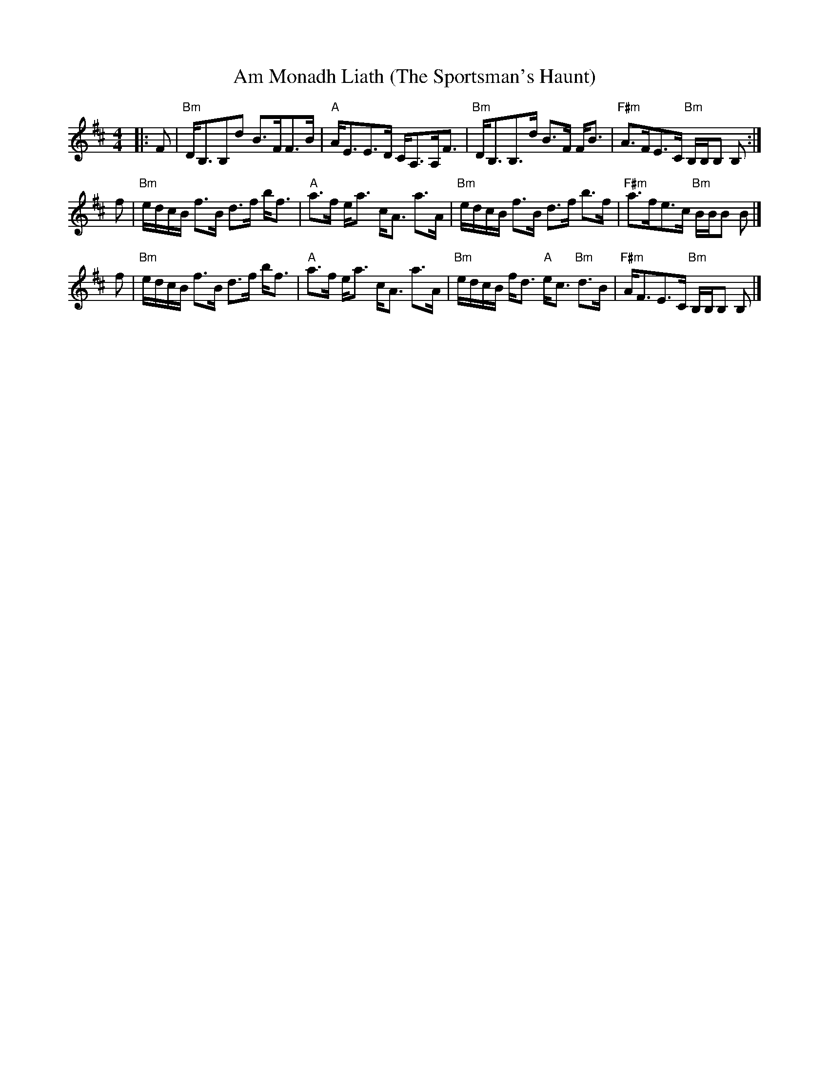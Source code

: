 X: 1
T: Am Monadh Liath (The Sportsman's Haunt)
R: strathspey
S: Fraser colln.
Z: arr. T. Traub 10-23-2014
M: 4/4
L: 1/8
K: Bm
|: F |\
"Bm"D<B,B,d B>FF>B | "A"A<EE>D C<A,A,<F |\
"Bm"D<B,B,>d B>F F<B | "F#m"A>FE>C "Bm"B,/B,/B, B, :|
f |\
"Bm"e/d/c/B/ f>B d>f b<f | "A"a>f e<a c<A a>A |\
"Bm"e/d/c/B/ f>B d>f b>f | "F#m"a>fe>c "Bm"B/B/B B |]
f |\
"Bm"e/d/c/B/ f>B d>f b<f | "A"a>f e<a c<A a>A |\
"Bm"e/d/c/B/ f<d "A"e<c "Bm"d>B | "F#m"A<FE>C "Bm"B,/B,/B, B, |]
